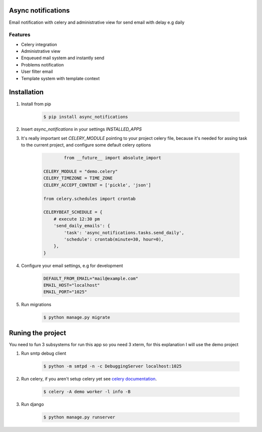 Async notifications
=====================

Email notification with celery and administrative view for send email with delay e.g daily

Features
---------

- Celery integration
- Administrative view 
- Enqueued mail system and instantly send
- Problems notification
- User filter email
- Template system with template context

Installation
=============

#. Install from pip 

    .. code:: bash
    
        $ pip install async_notifications


#. Insert *async_notifications* in your settings *INSTALLED_APPS*
#. It's really important set *CELERY_MODULE* pointing to your project celery file, because it's needed for assing task to the current project, and configure some default celery options

    .. code:: python
 
 		from __future__ import absolute_import
 		   
        CELERY_MODULE = "demo.celery"
        CELERY_TIMEZONE = TIME_ZONE
        CELERY_ACCEPT_CONTENT = ['pickle', 'json']
        
        from celery.schedules import crontab
        
        CELERYBEAT_SCHEDULE = {
            # execute 12:30 pm
            'send_daily_emails': {
                'task': 'async_notifications.tasks.send_daily',
                'schedule': crontab(minute=30, hour=0),
            },
        }

#. Configure your email settings, e.g for development

    .. code:: python
    
        DEFAULT_FROM_EMAIL="mail@example.com"
        EMAIL_HOST="localhost"
        EMAIL_PORT="1025"

#. Run migrations 

    .. code:: bash
    
        $ python manage.py migrate

Runing the project
===================

You need to fun 3 subsystems for run this app so you need 3 xterm, for this explanation I will use the demo project

1. Run smtp debug client

    .. code:: bash
    
        $ python -m smtpd -n -c DebuggingServer localhost:1025 

2. Run celery, if you aren't setup celery yet see `celery documentation <http://docs.celeryproject.org/en/latest/django/first-steps-with-django.html>`_.

    .. code:: bash
    
        $ celery -A demo worker -l info -B
        
3. Run django

    .. code:: bash
    
        $ python manage.py runserver
